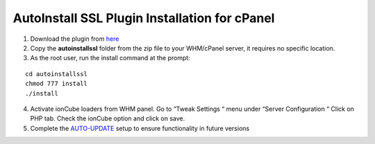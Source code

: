 AutoInstall SSL Plugin Installation for cPanel
==============================================

1. Download the plugin from `here <http://mirror.lstn.net/limestone-
   sslstore/cPanel_AutoInstallSSL_latest.zip>`_
2. Copy the **autoinstallssl** folder from the zip file to your WHM/cPanel server, it requires 
   no specific location.
3. As the root user, run the install command at the prompt:

::

 cd autoinstallssl
 chmod 777 install
 ./install

4. Activate ionCube loaders from WHM panel.
   Go to “Tweak Settings “ menu under “Server Configuration “
   Click on PHP tab.
   Check the ionCube option and click on save.
5. Complete the `AUTO-UPDATE <http://limestonenetworks-knowledge-base.readthedocs.io/en/latest/limestone_addon_services/ssl/autoinstall_ssl_plugin.html>`_ setup to ensure functionality in future versions
